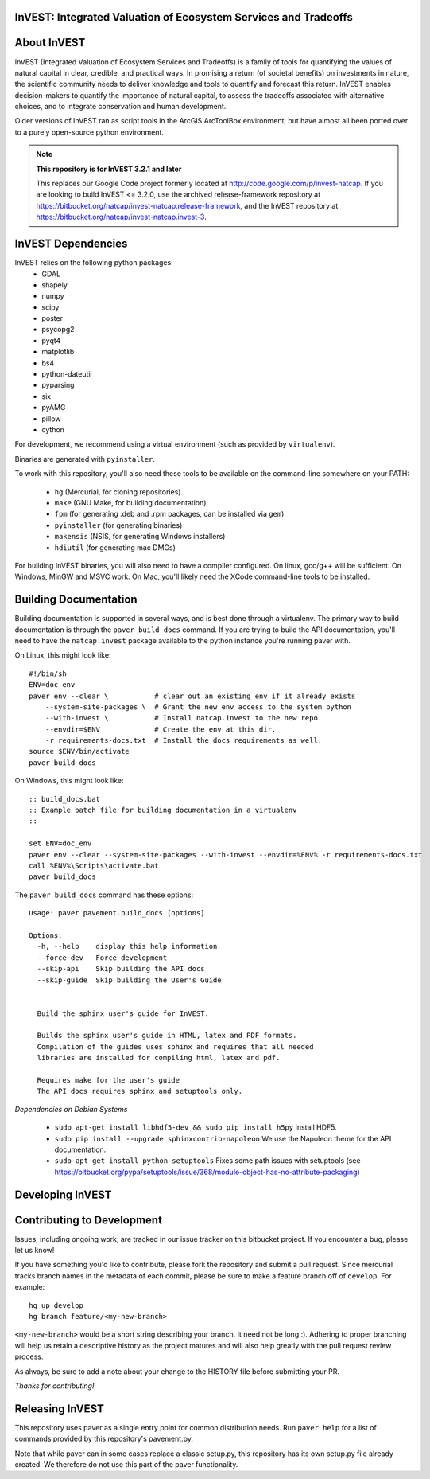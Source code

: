 InVEST: Integrated Valuation of Ecosystem Services and Tradeoffs
================================================================

About  InVEST
=============

InVEST (Integrated Valuation of Ecosystem Services and Tradeoffs) is a family 
of tools for quantifying the values of natural capital in clear, credible, and 
practical ways. In promising a return (of societal benefits) on investments in 
nature, the scientific community needs to deliver knowledge and tools to 
quantify and forecast this return. InVEST enables decision-makers to quantify 
the importance of natural capital, to assess the tradeoffs associated with 
alternative choices, and to integrate conservation and human development.

Older versions of InVEST ran as script tools in the ArcGIS ArcToolBox environment,
but have almost all been ported over to a purely open-source python environment.

.. note::
    **This repository is for InVEST 3.2.1 and later**

    This replaces our Google Code project formerly
    located at http://code.google.com/p/invest-natcap.  If you are looking to build 
    InVEST <= 3.2.0, use the archived release-framework repository at
    https://bitbucket.org/natcap/invest-natcap.release-framework, and the InVEST repository
    at https://bitbucket.org/natcap/invest-natcap.invest-3.


InVEST Dependencies
===================
InVEST relies on the following python packages:
  * GDAL
  * shapely
  * numpy
  * scipy
  * poster
  * psycopg2
  * pyqt4
  * matplotlib
  * bs4
  * python-dateutil
  * pyparsing
  * six
  * pyAMG
  * pillow
  * cython

For development, we recommend using a virtual environment (such as provided by 
``virtualenv``).

Binaries are generated with ``pyinstaller``.

To work with this repository, you'll also need these tools to be available 
on the command-line somewhere on your PATH:

  * ``hg`` (Mercurial, for cloning repositories)
  * ``make`` (GNU Make, for building documentation)
  * ``fpm`` (for generating .deb and .rpm packages, can be installed via ``gem``)
  * ``pyinstaller`` (for generating binaries)
  * ``makensis`` (NSIS, for generating Windows installers)
  * ``hdiutil`` (for generating mac DMGs)


For building InVEST binaries, you will also need to have a compiler configured.
On linux, gcc/g++ will be sufficient.  On Windows, MinGW and MSVC work.  On Mac,
you'll likely need the XCode command-line tools to be installed.


Building Documentation
======================

Building documentation is supported in several ways, and is best done through a virtualenv. 
The primary way to build documentation is through the ``paver build_docs`` command.  If you
are trying to build the API documentation, you'll need to have the ``natcap.invest`` package
available to the python instance you're running paver with.  

On Linux, this might look like: ::

    #!/bin/sh
    ENV=doc_env
    paver env --clear \           # clear out an existing env if it already exists
        --system-site-packages \  # Grant the new env access to the system python
        --with-invest \           # Install natcap.invest to the new repo
        --envdir=$ENV             # Create the env at this dir.
        -r requirements-docs.txt  # Install the docs requirements as well.
    source $ENV/bin/activate
    paver build_docs

On Windows, this might look like: ::
    
    :: build_docs.bat
    :: Example batch file for building documentation in a virtualenv
    ::

    set ENV=doc_env
    paver env --clear --system-site-packages --with-invest --envdir=%ENV% -r requirements-docs.txt
    call %ENV%\Scripts\activate.bat
    paver build_docs
    
The ``paver build_docs`` command has these options: ::

    Usage: paver pavement.build_docs [options]

    Options:
      -h, --help    display this help information
      --force-dev   Force development
      --skip-api    Skip building the API docs
      --skip-guide  Skip building the User's Guide
      
      
      Build the sphinx user's guide for InVEST.
      
      Builds the sphinx user's guide in HTML, latex and PDF formats.
      Compilation of the guides uses sphinx and requires that all needed
      libraries are installed for compiling html, latex and pdf.

      Requires make for the user's guide
      The API docs requires sphinx and setuptools only.


*Dependencies on Debian Systems*

 * ``sudo apt-get install libhdf5-dev && sudo pip install h5py`` Install HDF5.
 * ``sudo pip install --upgrade sphinxcontrib-napoleon`` We use the Napoleon theme for the API documentation.
 * ``sudo apt-get install python-setuptools``  Fixes some path issues with setuptools (see https://bitbucket.org/pypa/setuptools/issue/368/module-object-has-no-attribute-packaging)



Developing InVEST
=================


Contributing to Development
===========================

Issues, including ongoing work, are tracked in our issue tracker on this bitbucket project.  If you encounter a bug, please let us know!

If you have something you'd like to contribute, please fork the repository 
and submit a pull request.  Since mercurial tracks branch names in the metadata
of each commit, please be sure to make a feature branch off of ``develop``.  For example: ::

    hg up develop
    hg branch feature/<my-new-branch>

``<my-new-branch>`` would be a short string describing your branch.  It need not be long :).
Adhering to proper branching will help us retain a descriptive history as the project
matures and will also help greatly with the pull request review process.

As always, be sure to add a note about your change to the HISTORY file before
submitting your PR.

*Thanks for contributing!*


Releasing InVEST
================
This repository uses paver as a single entry point for common distribution needs.
Run ``paver help`` for a list of commands provided by this repository's pavement.py.

Note that while paver can in some cases replace a classic setup.py, this repository
has its own setup.py file already created.  We therefore do not use this part of the
paver functionality.


